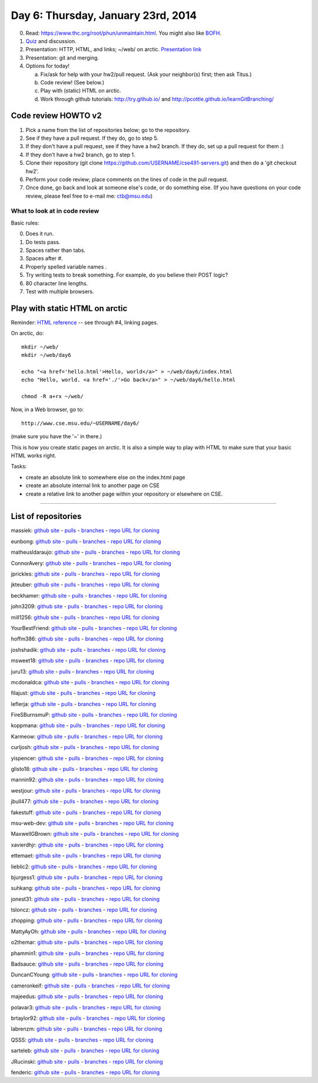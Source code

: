 ===================================
Day 6: Thursday, January 23rd, 2014
===================================

0. Read: https://www.thc.org/root/phun/unmaintain.html.   You might also like `BOFH <http://bofh.ntk.net/BOFH/0000/bastard01.php>`__.

1. `Quiz <https://docs.google.com/forms/d/1Aq84DUNI_UvjhY4Qlyz_aZqnmXylQuiS8UmkNHamGH8/viewform>`__ and discussion.

2. Presentation: HTTP, HTML, and links; ~/web/ on arctic.  `Presentation link <https://docs.google.com/presentation/d/1rXtdsm57hKzSCc3RW-WucqRZSuLQ_f1C2QgtNMT1nzw/edit#slide=id.p13>`__

3. Presentation: git and merging.

4. Options for today!

   a. Fix/ask for help with your hw2/pull request.  (Ask your neighbor(s) first; then ask Titus.)
   b. Code review! (See below.)
   c. Play with (static) HTML on arctic.
   d. Work through github tutorials: http://try.github.io/ and http://pcottle.github.io/learnGitBranching/

Code review HOWTO v2
====================

.. YourBestFriend
.. jonest31

1. Pick a name from the list of repositories below; go to the repository.

2. See if they have a pull request.  If they do, go to step 5.

3. If they don't have a pull request, see if they have a hw2 branch.  If they do, set up a pull request for them :)

4. If they don't have a hw2 branch, go to step 1.

5. Clone their repository (git clone https://github.com/USERNAME/cse491-servers.git) and then do a 'git checkout hw2'.

6. Perform your code review; place comments on the lines of code in the pull request.

7. Once done, go back and look at someone else's code, or do something else. (If you have questions on your code review, please feel free to e-mail me: ctb@msu.edu)

What to look at in code review
~~~~~~~~~~~~~~~~~~~~~~~~~~~~~~

Basic rules:

0. Does it run.
1. Do tests pass.
2. Spaces rather than tabs.
3. Spaces after #.
4. Properly spelled variable names .
5. Try writing tests to break something. For example, do you believe their POST logic?
6. 80 character line lengths.
7. Test with multiple browsers.



.. video: merging?
.. blog hosting
.. reward for code reviewrs?
.. 

Play with static HTML on arctic
===============================

Reminder: `HTML reference <http://www.htmlgoodies.com/primers/html/article.php/3478131>`__ -- see through #4, linking pages.

On arctic, do::

   mkdir ~/web/
   mkdir ~/web/day6

   echo "<a href='hello.html'>Hello, world</a>" > ~/web/day6/index.html
   echo "Hello, world. <a href='./'>Go back</a>" > ~/web/day6/hello.html

   chmod -R a+rx ~/web/

Now, in a Web browser, go to::

   http://www.cse.msu.edu/~USERNAME/day6/

(make sure you have the '~' in there.)

This is how you create static pages on arctic.  It is also a simple way to
play with HTML to make sure that your basic HTML works right.

Tasks:

* create an absolute link to somewhere else on the index.html page
* create an absolute internal link to another page on CSE
* create a relative link to another page within your repository or elsewhere on CSE.

-------

List of repositories
====================

massiek: `github site <https://github.com/massiek/cse491-serverz>`__ - `pulls <https://github.com/massiek/cse491-serverz/pulls>`__ - `branches <https://github.com/massiek/cse491-serverz/branches>`__ - `repo URL for cloning <https://github.com/massiek/cse491-serverz.git>`__

eunbong: `github site <https://github.com/eunbong/cse491-serverz>`__ - `pulls <https://github.com/massiek/cse491-serverz/pulls>`__ - `branches <https://github.com/eunbong/cse491-serverz/branches>`__ - `repo URL for cloning <https://github.com/eunbong/cse491-serverz.git>`__

matheusldaraujo: `github site <https://github.com/matheusldaraujo/cse491-serverz>`__ - `pulls <https://github.com/massiek/cse491-serverz/pulls>`__ - `branches <https://github.com/matheusldaraujo/cse491-serverz/branches>`__ - `repo URL for cloning <https://github.com/matheusldaraujo/cse491-serverz.git>`__

ConnorAvery: `github site <https://github.com/ConnorAvery/cse491-serverz>`__ - `pulls <https://github.com/massiek/cse491-serverz/pulls>`__ - `branches <https://github.com/ConnorAvery/cse491-serverz/branches>`__ - `repo URL for cloning <https://github.com/ConnorAvery/cse491-serverz.git>`__

jprickles: `github site <https://github.com/jprickles/cse491-serverz>`__ - `pulls <https://github.com/massiek/cse491-serverz/pulls>`__ - `branches <https://github.com/jprickles/cse491-serverz/branches>`__ - `repo URL for cloning <https://github.com/jprickles/cse491-serverz.git>`__

jkteuber: `github site <https://github.com/jkteuber/cse491-serverz>`__ - `pulls <https://github.com/massiek/cse491-serverz/pulls>`__ - `branches <https://github.com/jkteuber/cse491-serverz/branches>`__ - `repo URL for cloning <https://github.com/jkteuber/cse491-serverz.git>`__

beckhamer: `github site <https://github.com/beckhamer/cse491-serverz>`__ - `pulls <https://github.com/massiek/cse491-serverz/pulls>`__ - `branches <https://github.com/beckhamer/cse491-serverz/branches>`__ - `repo URL for cloning <https://github.com/beckhamer/cse491-serverz.git>`__

john3209: `github site <https://github.com/john3209/cse491-serverz>`__ - `pulls <https://github.com/massiek/cse491-serverz/pulls>`__ - `branches <https://github.com/john3209/cse491-serverz/branches>`__ - `repo URL for cloning <https://github.com/john3209/cse491-serverz.git>`__

mill1256: `github site <https://github.com/mill1256/cse491-serverz>`__ - `pulls <https://github.com/massiek/cse491-serverz/pulls>`__ - `branches <https://github.com/mill1256/cse491-serverz/branches>`__ - `repo URL for cloning <https://github.com/mill1256/cse491-serverz.git>`__

YourBestFriend: `github site <https://github.com/YourBestFriend/cse491-serverz>`__ - `pulls <https://github.com/massiek/cse491-serverz/pulls>`__ - `branches <https://github.com/YourBestFriend/cse491-serverz/branches>`__ - `repo URL for cloning <https://github.com/YourBestFriend/cse491-serverz.git>`__

hoffm386: `github site <https://github.com/hoffm386/cse491-serverz>`__ - `pulls <https://github.com/massiek/cse491-serverz/pulls>`__ - `branches <https://github.com/hoffm386/cse491-serverz/branches>`__ - `repo URL for cloning <https://github.com/hoffm386/cse491-serverz.git>`__

joshshadik: `github site <https://github.com/joshshadik/cse491-serverz>`__ - `pulls <https://github.com/massiek/cse491-serverz/pulls>`__ - `branches <https://github.com/joshshadik/cse491-serverz/branches>`__ - `repo URL for cloning <https://github.com/joshshadik/cse491-serverz.git>`__

msweet18: `github site <https://github.com/msweet18/cse491-serverz>`__ - `pulls <https://github.com/massiek/cse491-serverz/pulls>`__ - `branches <https://github.com/msweet18/cse491-serverz/branches>`__ - `repo URL for cloning <https://github.com/msweet18/cse491-serverz.git>`__

juru13: `github site <https://github.com/juru13/cse491-serverz>`__ - `pulls <https://github.com/massiek/cse491-serverz/pulls>`__ - `branches <https://github.com/juru13/cse491-serverz/branches>`__ - `repo URL for cloning <https://github.com/juru13/cse491-serverz.git>`__

mcdonaldca: `github site <https://github.com/mcdonaldca/cse491-serverz>`__ - `pulls <https://github.com/massiek/cse491-serverz/pulls>`__ - `branches <https://github.com/mcdonaldca/cse491-serverz/branches>`__ - `repo URL for cloning <https://github.com/mcdonaldca/cse491-serverz.git>`__

filajust: `github site <https://github.com/filajust/cse491-serverz>`__ - `pulls <https://github.com/massiek/cse491-serverz/pulls>`__ - `branches <https://github.com/filajust/cse491-serverz/branches>`__ - `repo URL for cloning <https://github.com/filajust/cse491-serverz.git>`__

leflerja: `github site <https://github.com/leflerja/cse491-serverz>`__ - `pulls <https://github.com/massiek/cse491-serverz/pulls>`__ - `branches <https://github.com/leflerja/cse491-serverz/branches>`__ - `repo URL for cloning <https://github.com/leflerja/cse491-serverz.git>`__

FireSBurnsmuP: `github site <https://github.com/FireSBurnsmuP/cse491-serverz>`__ - `pulls <https://github.com/massiek/cse491-serverz/pulls>`__ - `branches <https://github.com/FireSBurnsmuP/cse491-serverz/branches>`__ - `repo URL for cloning <https://github.com/FireSBurnsmuP/cse491-serverz.git>`__

koppmana: `github site <https://github.com/koppmana/cse491-serverz>`__ - `pulls <https://github.com/massiek/cse491-serverz/pulls>`__ - `branches <https://github.com/koppmana/cse491-serverz/branches>`__ - `repo URL for cloning <https://github.com/koppmana/cse491-serverz.git>`__

Karmeow: `github site <https://github.com/Karmeow/cse491-serverz>`__ - `pulls <https://github.com/massiek/cse491-serverz/pulls>`__ - `branches <https://github.com/Karmeow/cse491-serverz/branches>`__ - `repo URL for cloning <https://github.com/Karmeow/cse491-serverz.git>`__

curljosh: `github site <https://github.com/curljosh/cse491-serverz>`__ - `pulls <https://github.com/massiek/cse491-serverz/pulls>`__ - `branches <https://github.com/curljosh/cse491-serverz/branches>`__ - `repo URL for cloning <https://github.com/curljosh/cse491-serverz.git>`__

yispencer: `github site <https://github.com/yispencer/cse491-serverz>`__ - `pulls <https://github.com/massiek/cse491-serverz/pulls>`__ - `branches <https://github.com/yispencer/cse491-serverz/branches>`__ - `repo URL for cloning <https://github.com/yispencer/cse491-serverz.git>`__

glisto18: `github site <https://github.com/glisto18/cse491-serverz>`__ - `pulls <https://github.com/massiek/cse491-serverz/pulls>`__ - `branches <https://github.com/glisto18/cse491-serverz/branches>`__ - `repo URL for cloning <https://github.com/glisto18/cse491-serverz.git>`__

mannin92: `github site <https://github.com/mannin92/cse491-serverz>`__ - `pulls <https://github.com/massiek/cse491-serverz/pulls>`__ - `branches <https://github.com/mannin92/cse491-serverz/branches>`__ - `repo URL for cloning <https://github.com/mannin92/cse491-serverz.git>`__

westjour: `github site <https://github.com/westjour/cse491-serverz>`__ - `pulls <https://github.com/massiek/cse491-serverz/pulls>`__ - `branches <https://github.com/westjour/cse491-serverz/branches>`__ - `repo URL for cloning <https://github.com/westjour/cse491-serverz.git>`__

jbull477: `github site <https://github.com/jbull477/cse491-serverz>`__ - `pulls <https://github.com/massiek/cse491-serverz/pulls>`__ - `branches <https://github.com/jbull477/cse491-serverz/branches>`__ - `repo URL for cloning <https://github.com/jbull477/cse491-serverz.git>`__

fakestuff: `github site <https://github.com/fakestuff/cse491-serverz>`__ - `pulls <https://github.com/massiek/cse491-serverz/pulls>`__ - `branches <https://github.com/fakestuff/cse491-serverz/branches>`__ - `repo URL for cloning <https://github.com/fakestuff/cse491-serverz.git>`__

msu-web-dev: `github site <https://github.com/msu-web-dev/cse491-serverz>`__ - `pulls <https://github.com/massiek/cse491-serverz/pulls>`__ - `branches <https://github.com/msu-web-dev/cse491-serverz/branches>`__ - `repo URL for cloning <https://github.com/msu-web-dev/cse491-serverz.git>`__

MaxwellGBrown: `github site <https://github.com/MaxwellGBrown/cse491-serverz>`__ - `pulls <https://github.com/massiek/cse491-serverz/pulls>`__ - `branches <https://github.com/MaxwellGBrown/cse491-serverz/branches>`__ - `repo URL for cloning <https://github.com/MaxwellGBrown/cse491-serverz.git>`__

xavierdhjr: `github site <https://github.com/xavierdhjr/cse491-serverz>`__ - `pulls <https://github.com/massiek/cse491-serverz/pulls>`__ - `branches <https://github.com/xavierdhjr/cse491-serverz/branches>`__ - `repo URL for cloning <https://github.com/xavierdhjr/cse491-serverz.git>`__

ettemaet: `github site <https://github.com/ettemaet/cse491-serverz>`__ - `pulls <https://github.com/massiek/cse491-serverz/pulls>`__ - `branches <https://github.com/ettemaet/cse491-serverz/branches>`__ - `repo URL for cloning <https://github.com/ettemaet/cse491-serverz.git>`__

lieblic2: `github site <https://github.com/lieblic2/cse491-serverz>`__ - `pulls <https://github.com/massiek/cse491-serverz/pulls>`__ - `branches <https://github.com/lieblic2/cse491-serverz/branches>`__ - `repo URL for cloning <https://github.com/lieblic2/cse491-serverz.git>`__

bjurgess1: `github site <https://github.com/bjurgess1/cse491-serverz>`__ - `pulls <https://github.com/massiek/cse491-serverz/pulls>`__ - `branches <https://github.com/bjurgess1/cse491-serverz/branches>`__ - `repo URL for cloning <https://github.com/bjurgess1/cse491-serverz.git>`__

suhkang: `github site <https://github.com/suhkang/cse491-serverz>`__ - `pulls <https://github.com/massiek/cse491-serverz/pulls>`__ - `branches <https://github.com/suhkang/cse491-serverz/branches>`__ - `repo URL for cloning <https://github.com/suhkang/cse491-serverz.git>`__

jonest31: `github site <https://github.com/jonest31/cse491-serverz>`__ - `pulls <https://github.com/massiek/cse491-serverz/pulls>`__ - `branches <https://github.com/jonest31/cse491-serverz/branches>`__ - `repo URL for cloning <https://github.com/jonest31/cse491-serverz.git>`__

tsloncz: `github site <https://github.com/tsloncz/cse491-serverz>`__ - `pulls <https://github.com/massiek/cse491-serverz/pulls>`__ - `branches <https://github.com/tsloncz/cse491-serverz/branches>`__ - `repo URL for cloning <https://github.com/tsloncz/cse491-serverz.git>`__

zhopping: `github site <https://github.com/zhopping/cse491-serverz>`__ - `pulls <https://github.com/massiek/cse491-serverz/pulls>`__ - `branches <https://github.com/zhopping/cse491-serverz/branches>`__ - `repo URL for cloning <https://github.com/zhopping/cse491-serverz.git>`__

MattyAyOh: `github site <https://github.com/MattyAyOh/cse491-serverz>`__ - `pulls <https://github.com/massiek/cse491-serverz/pulls>`__ - `branches <https://github.com/MattyAyOh/cse491-serverz/branches>`__ - `repo URL for cloning <https://github.com/MattyAyOh/cse491-serverz.git>`__

o2themar: `github site <https://github.com/o2themar/cse491-serverz>`__ - `pulls <https://github.com/massiek/cse491-serverz/pulls>`__ - `branches <https://github.com/o2themar/cse491-serverz/branches>`__ - `repo URL for cloning <https://github.com/o2themar/cse491-serverz.git>`__

phammin1: `github site <https://github.com/phammin1/cse491-serverz>`__ - `pulls <https://github.com/massiek/cse491-serverz/pulls>`__ - `branches <https://github.com/phammin1/cse491-serverz/branches>`__ - `repo URL for cloning <https://github.com/phammin1/cse491-serverz.git>`__

Badsauce: `github site <https://github.com/Badsauce/cse491-serverz>`__ - `pulls <https://github.com/massiek/cse491-serverz/pulls>`__ - `branches <https://github.com/Badsauce/cse491-serverz/branches>`__ - `repo URL for cloning <https://github.com/Badsauce/cse491-serverz.git>`__

DuncanCYoung: `github site <https://github.com/DuncanCYoung/cse491-serverz>`__ - `pulls <https://github.com/massiek/cse491-serverz/pulls>`__ - `branches <https://github.com/DuncanCYoung/cse491-serverz/branches>`__ - `repo URL for cloning <https://github.com/DuncanCYoung/cse491-serverz.git>`__

cameronkeif: `github site <https://github.com/cameronkeif/cse491-serverz>`__ - `pulls <https://github.com/massiek/cse491-serverz/pulls>`__ - `branches <https://github.com/cameronkeif/cse491-serverz/branches>`__ - `repo URL for cloning <https://github.com/cameronkeif/cse491-serverz.git>`__

majeedus: `github site <https://github.com/majeedus/cse491-serverz>`__ - `pulls <https://github.com/massiek/cse491-serverz/pulls>`__ - `branches <https://github.com/majeedus/cse491-serverz/branches>`__ - `repo URL for cloning <https://github.com/majeedus/cse491-serverz.git>`__

polavar3: `github site <https://github.com/polavar3/cse491-serverz>`__ - `pulls <https://github.com/massiek/cse491-serverz/pulls>`__ - `branches <https://github.com/polavar3/cse491-serverz/branches>`__ - `repo URL for cloning <https://github.com/polavar3/cse491-serverz.git>`__

brtaylor92: `github site <https://github.com/brtaylor92/cse491-serverz>`__ - `pulls <https://github.com/massiek/cse491-serverz/pulls>`__ - `branches <https://github.com/brtaylor92/cse491-serverz/branches>`__ - `repo URL for cloning <https://github.com/brtaylor92/cse491-serverz.git>`__

labrenzm: `github site <https://github.com/labrenzm/cse491-serverz>`__ - `pulls <https://github.com/massiek/cse491-serverz/pulls>`__ - `branches <https://github.com/labrenzm/cse491-serverz/branches>`__ - `repo URL for cloning <https://github.com/labrenzm/cse491-serverz.git>`__

QSSS: `github site <https://github.com/QSSS/cse491-serverz>`__ - `pulls <https://github.com/massiek/cse491-serverz/pulls>`__ - `branches <https://github.com/QSSS/cse491-serverz/branches>`__ - `repo URL for cloning <https://github.com/QSSS/cse491-serverz.git>`__

sarteleb: `github site <https://github.com/sarteleb/cse491-serverz>`__ - `pulls <https://github.com/massiek/cse491-serverz/pulls>`__ - `branches <https://github.com/sarteleb/cse491-serverz/branches>`__ - `repo URL for cloning <https://github.com/sarteleb/cse491-serverz.git>`__

JRucinski: `github site <https://github.com/JRucinski/cse491-serverz>`__ - `pulls <https://github.com/massiek/cse491-serverz/pulls>`__ - `branches <https://github.com/JRucinski/cse491-serverz/branches>`__ - `repo URL for cloning <https://github.com/JRucinski/cse491-serverz.git>`__

fenderic: `github site <https://github.com/fenderic/cse491-serverz>`__ - `pulls <https://github.com/massiek/cse491-serverz/pulls>`__ - `branches <https://github.com/fenderic/cse491-serverz/branches>`__ - `repo URL for cloning <https://github.com/fenderic/cse491-serverz.git>`__
